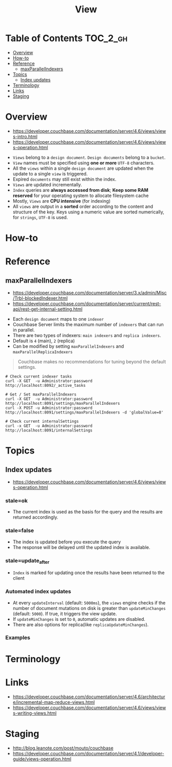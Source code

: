 #+TITLE: View

* Table of Contents :TOC_2_gh:
- [[#overview][Overview]]
- [[#how-to][How-to]]
- [[#reference][Reference]]
  - [[#maxparallelindexers][maxParallelIndexers]]
- [[#topics][Topics]]
  - [[#index-updates][Index updates]]
- [[#terminology][Terminology]]
- [[#links][Links]]
- [[#staging][Staging]]

* Overview
- https://developer.couchbase.com/documentation/server/4.6/views/views-intro.html
- https://developer.couchbase.com/documentation/server/4.6/views/views-operation.html

[[file:_img/screenshot_2017-08-16_18-54-27.png]]

[[file:_img/screenshot_2017-08-16_19-25-50.png]]

- ~Views~ belong to a ~design document~. ~Design documents~ belong to a ~bucket~.
- ~View~ names must be specified using *one or more* ~UTF-8~ characters.
- All the ~views~ within a single ~design document~ are updated when the update to a single ~view~ is triggered.
- Expired ~documents~ may still exist within the index.
- ~Views~ are updated incrementally.
- ~Index~ queries are *always accessed from disk*;
  *Keep some RAM reserved* for your operating system to allocate filesystem cache
- Mostly, ~Views~ are *CPU intensive* (for indexing)
- All ~views~ are output in a *sorted* order according to the content and structure of the key.
  Keys using a numeric value are sorted numerically, for ~strings~, ~UTF-8~ is used.

* How-to
* Reference
** maxParallelIndexers
- https://developer.couchbase.com/documentation/server/3.x/admin/Misc/Trbl-blockedIndexer.html
- https://developer.couchbase.com/documentation/server/current/rest-api/rest-get-internal-setting.html


- Each ~design document~ maps to one ~indexer~
- Couchbase Server limits the maximum number of ~indexers~ that can run in parallel.
- There are two types of indexers: ~main indexers~ and ~replica indexers~.
- Default is ~4~ (main), ~2~ (replica)
- Can be modified by setting ~maxParallelIndexers~ and ~maxParallelReplicaIndexers~

#+BEGIN_QUOTE
Couchbase makes no recommendations for tuning beyond the default settings.
#+END_QUOTE

#+BEGIN_SRC shell
  # Check current indexer tasks
  curl -X GET  -u Administrator:password http://localhost:8092/_active_tasks

  # Get / Set maxParallelIndexers
  curl -X GET  -u Administrator:password http://localhost:8091/settings/maxParallelIndexers
  curl -X POST -u Administrator:password http://localhost:8091/settings/maxParallelIndexers -d 'globalValue=8'

  # Check current internalSettings
  curl -x GET  -u Administrator:password http://localhost:8091/internalSettings
#+END_SRC

* Topics
** Index updates
- https://developer.couchbase.com/documentation/server/4.6/views/views-operation.html

*** stale=ok
- The current index is used as the basis for the query and the results are returned accordingly.

[[file:_img/screenshot_2017-08-16_19-12-57.png]]

*** stale=false
- The index is updated before you execute the query
- The response will be delayed until the updated index is available.

[[file:_img/screenshot_2017-08-16_19-13-44.png]]

*** stale=update_after
- ~Index~ is marked for updating once the results have been returned to the client

[[file:_img/screenshot_2017-08-16_19-14-05.png]]

*** Automated index updates
- At every ~updateInterval~ (default: ~5000ms~), the ~views~ engine checks if the number of document mutations on disk is greater than 
  ~updateMinChanges~ (default: ~5000~). If true, it triggers the view update.
- If ~updateMinChanges~ is set to ~0~, automatic updates are disabled.
- There are also options for replica(like ~replicaUpdateMinChanges~).

*** Examples
[[file:_img/screenshot_2017-08-16_19-16-43.png]]

* Terminology
* Links
- https://developer.couchbase.com/documentation/server/4.6/architecture/incremental-map-reduce-views.html
- https://developer.couchbase.com/documentation/server/4.6/views/views-writing-views.html

* Staging
- http://blog.leanote.com/post/mouto/couchbase
- https://developer.couchbase.com/documentation/server/4.1/developer-guide/views-operation.html
